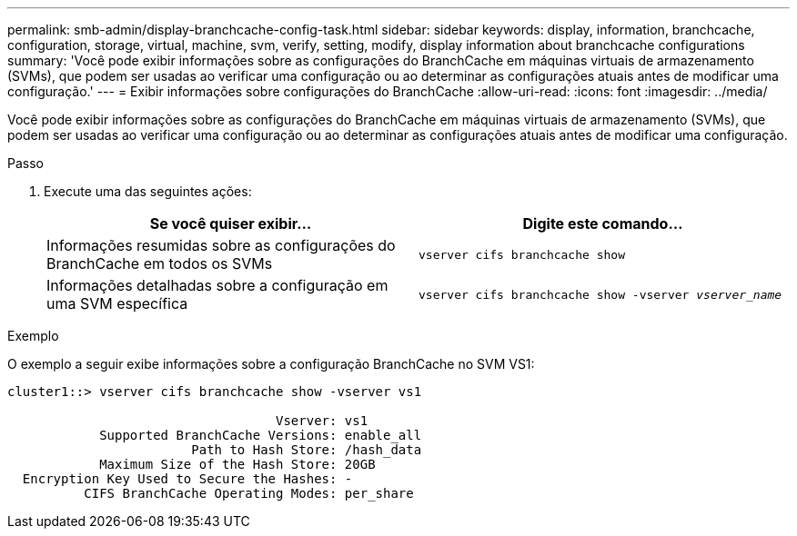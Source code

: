 ---
permalink: smb-admin/display-branchcache-config-task.html 
sidebar: sidebar 
keywords: display, information, branchcache, configuration, storage, virtual, machine, svm, verify, setting, modify, display information about branchcache configurations 
summary: 'Você pode exibir informações sobre as configurações do BranchCache em máquinas virtuais de armazenamento (SVMs), que podem ser usadas ao verificar uma configuração ou ao determinar as configurações atuais antes de modificar uma configuração.' 
---
= Exibir informações sobre configurações do BranchCache
:allow-uri-read: 
:icons: font
:imagesdir: ../media/


[role="lead"]
Você pode exibir informações sobre as configurações do BranchCache em máquinas virtuais de armazenamento (SVMs), que podem ser usadas ao verificar uma configuração ou ao determinar as configurações atuais antes de modificar uma configuração.

.Passo
. Execute uma das seguintes ações:
+
|===
| Se você quiser exibir... | Digite este comando... 


 a| 
Informações resumidas sobre as configurações do BranchCache em todos os SVMs
 a| 
`vserver cifs branchcache show`



 a| 
Informações detalhadas sobre a configuração em uma SVM específica
 a| 
`vserver cifs branchcache show -vserver _vserver_name_`

|===


.Exemplo
O exemplo a seguir exibe informações sobre a configuração BranchCache no SVM VS1:

[listing]
----
cluster1::> vserver cifs branchcache show -vserver vs1

                                   Vserver: vs1
            Supported BranchCache Versions: enable_all
                        Path to Hash Store: /hash_data
            Maximum Size of the Hash Store: 20GB
  Encryption Key Used to Secure the Hashes: -
          CIFS BranchCache Operating Modes: per_share
----